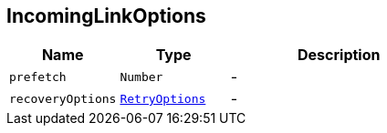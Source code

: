 == IncomingLinkOptions


[cols=">25%,^25%,50%"]
[frame="topbot"]
|===
^|Name | Type ^| Description

|[[prefetch]]`prefetch`
|`Number`
|-
|[[recoveryOptions]]`recoveryOptions`
|`link:RetryOptions.html[RetryOptions]`
|-|===
